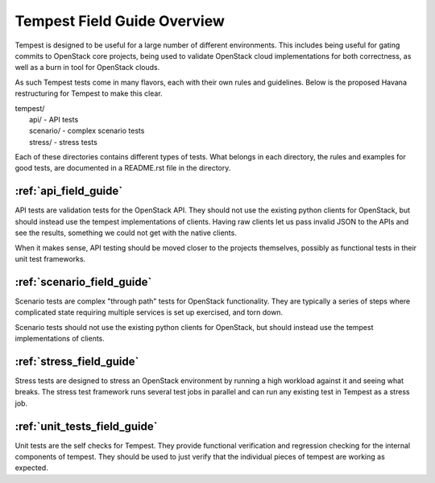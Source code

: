 ============================
Tempest Field Guide Overview
============================

Tempest is designed to be useful for a large number of different
environments. This includes being useful for gating commits to
OpenStack core projects, being used to validate OpenStack cloud
implementations for both correctness, as well as a burn in tool for
OpenStack clouds.

As such Tempest tests come in many flavors, each with their own rules
and guidelines. Below is the proposed Havana restructuring for Tempest
to make this clear.

| tempest/
|    api/ - API tests
|    scenario/ - complex scenario tests
|    stress/ - stress tests

Each of these directories contains different types of tests. What
belongs in each directory, the rules and examples for good tests, are
documented in a README.rst file in the directory.

:ref:`api_field_guide`
----------------------

API tests are validation tests for the OpenStack API. They should not
use the existing python clients for OpenStack, but should instead use
the tempest implementations of clients. Having raw clients let us
pass invalid JSON to the APIs and see the results, something we could
not get with the native clients.

When it makes sense, API testing should be moved closer to the
projects themselves, possibly as functional tests in their unit test
frameworks.


:ref:`scenario_field_guide`
---------------------------

Scenario tests are complex "through path" tests for OpenStack
functionality. They are typically a series of steps where complicated
state requiring multiple services is set up exercised, and torn down.

Scenario tests should not use the existing python clients for OpenStack,
but should instead use the tempest implementations of clients.


:ref:`stress_field_guide`
-------------------------

Stress tests are designed to stress an OpenStack environment by running a high
workload against it and seeing what breaks. The stress test framework runs
several test jobs in parallel and can run any existing test in Tempest as a
stress job.

:ref:`unit_tests_field_guide`
-----------------------------

Unit tests are the self checks for Tempest. They provide functional
verification and regression checking for the internal components of tempest.
They should be used to just verify that the individual pieces of tempest are
working as expected.
